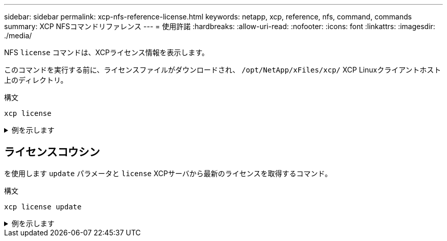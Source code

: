 ---
sidebar: sidebar 
permalink: xcp-nfs-reference-license.html 
keywords: netapp, xcp, reference, nfs, command, commands 
summary: XCP NFSコマンドリファレンス 
---
= 使用許諾
:hardbreaks:
:allow-uri-read: 
:nofooter: 
:icons: font
:linkattrs: 
:imagesdir: ./media/


[role="lead"]
NFS `license` コマンドは、XCPライセンス情報を表示します。

このコマンドを実行する前に、ライセンスファイルがダウンロードされ、 `/opt/NetApp/xFiles/xcp/` XCP Linuxクライアントホスト上のディレクトリ。

.構文
[source, cli]
----
xcp license
----
.例を示します
[%collapsible]
====
[listing]
----
[root@localhost /]# ./xcp license

Licensed to "XXX, NetApp Inc, XXX@netapp.com" until Sun Mar 31 00:00:00 2029 License type: SANDBOX
License status: ACTIVE
Customer name: N/A
Project number: N/A
Offline Host: Yes
Send statistics: No
Host activation date: N/A
License management URL: https://xcp.netapp.com
----
====


== ライセンスコウシン

を使用します `update` パラメータと `license` XCPサーバから最新のライセンスを取得するコマンド。

.構文
[source, cli]
----
xcp license update
----
.例を示します
[%collapsible]
====
[listing]
----
[root@localhost /]# ./xcp license update

XCP <version>; (c) yyyy NetApp, Inc.; Licensed to XXX [NetApp Inc] until Sun Mar 31 00:00:00 yyyy
----
====